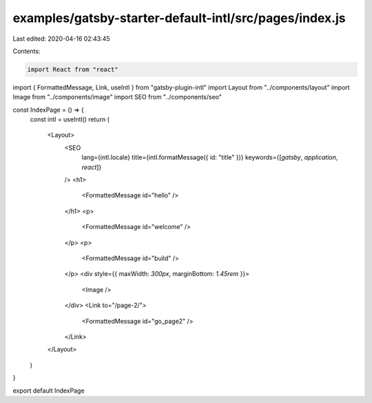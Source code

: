 examples/gatsby-starter-default-intl/src/pages/index.js
=======================================================

Last edited: 2020-04-16 02:43:45

Contents:

.. code-block:: js

    import React from "react"
import { FormattedMessage, Link, useIntl } from "gatsby-plugin-intl"
import Layout from "../components/layout"
import Image from "../components/image"
import SEO from "../components/seo"

const IndexPage = () => {
  const intl = useIntl()
  return (
    <Layout>
      <SEO
        lang={intl.locale}
        title={intl.formatMessage({ id: "title" })}
        keywords={[`gatsby`, `application`, `react`]}
      />
      <h1>
        <FormattedMessage id="hello" />
      </h1>
      <p>
        <FormattedMessage id="welcome" />
      </p>
      <p>
        <FormattedMessage id="build" />
      </p>
      <div style={{ maxWidth: `300px`, marginBottom: `1.45rem` }}>
        <Image />
      </div>
      <Link to="/page-2/">
        <FormattedMessage id="go_page2" />
      </Link>
    </Layout>
  )
}

export default IndexPage


